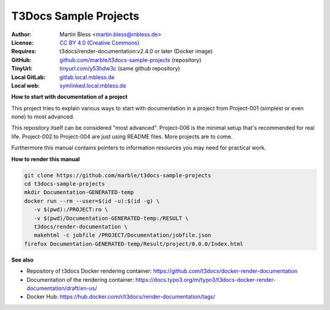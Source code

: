 

======================
T3Docs Sample Projects
======================

:Author:       Martin Bless <martin.bless@mbless.de>
:License:      `CC BY 4.0 (Creative Commons) <https://creativecommons.org/licenses/by/4.0/>`__
:Requires:     t3docs/render-documentation:v2.4.0 or later (Docker image)
:GitHub:       `github.com/marble/t3docs-sample-projects <https://github.com/marble/t3docs-sample-projects>`__ (repository)
:TinyUrl:      `tinyurl.com/y53hdw3c <https://tinyurl.com/y53hdw3c>`__ (same github repository)
:Local GitLab: `gitlab.local.mbless.de <http://gitlab.local.mbless.de:81/mbT3Docs/t3docs-sample-projects>`__
:Local web:    `symlinked.local.mbless.de <http://symlinked.local.mbless.de/GitLabT570/t3docs-sample-projects/>`__


**How to start with documentation of a project**

This project tries to explain various ways to start with documentation in a
project from Project-001 (simplest or even none) to most advanced.

This repository itself can be considered "most advanced". Project-006 is
the minimal setup that's recommended for real life. Project-002 to Project-004
are just using README files. More projects are to come.

Furthermore this manual contains pointers to information resources you may need
for practical work.


**How to render this manual**

.. code-block:: shell

   git clone https://github.com/marble/t3docs-sample-projects
   cd t3docs-sample-projects
   mkdir Documentation-GENERATED-temp
   docker run --rm --user=$(id -u):$(id -g) \
      -v $(pwd):/PROJECT:ro \
      -v $(pwd)/Documentation-GENERATED-temp:/RESULT \
      t3docs/render-documentation \
      makehtml -c jobfile /PROJECT/Documentation/jobfile.json
   firefox Documentation-GENERATED-temp/Result/project/0.0.0/Index.html


**See also**

•  Repository of t3docs Docker rendering container:
   https://github.com/t3docs/docker-render-documentation

•  Documentation of the rendering container:
   https://docs.typo3.org/m/typo3/t3docs-docker-render-documentation/draft/en-us/

•  Docker Hub:
   https://hub.docker.com/r/t3docs/render-documentation/tags/



